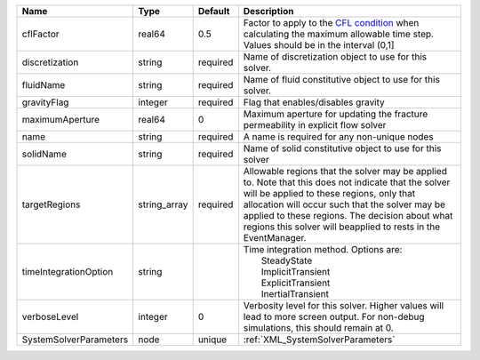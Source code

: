 

====================== ============ ======== ====================================================================================================================================================================================================================================================================================================================== 
Name                   Type         Default  Description                                                                                                                                                                                                                                                                                                            
====================== ============ ======== ====================================================================================================================================================================================================================================================================================================================== 
cflFactor              real64       0.5      Factor to apply to the `CFL condition <http://en.wikipedia.org/wiki/Courant-Friedrichs-Lewy_condition>`_ when calculating the maximum allowable time step. Values should be in the interval (0,1]                                                                                                                      
discretization         string       required Name of discretization object to use for this solver.                                                                                                                                                                                                                                                                  
fluidName              string       required Name of fluid constitutive object to use for this solver.                                                                                                                                                                                                                                                              
gravityFlag            integer      required Flag that enables/disables gravity                                                                                                                                                                                                                                                                                     
maximumAperture        real64       0        Maximum aperture for updating the fracture permeability in explicit flow solver                                                                                                                                                                                                                                        
name                   string       required A name is required for any non-unique nodes                                                                                                                                                                                                                                                                            
solidName              string       required Name of solid constitutive object to use for this solver                                                                                                                                                                                                                                                               
targetRegions          string_array required Allowable regions that the solver may be applied to. Note that this does not indicate that the solver will be applied to these regions, only that allocation will occur such that the solver may be applied to these regions. The decision about what regions this solver will beapplied to rests in the EventManager. 
timeIntegrationOption  string                | Time integration method. Options are:                                                                                                                                                                                                                                                                                  
                                             |  SteadyState                                                                                                                                                                                                                                                                                                           
                                             |  ImplicitTransient                                                                                                                                                                                                                                                                                                     
                                             |  ExplicitTransient                                                                                                                                                                                                                                                                                                     
                                             |  InertialTransient                                                                                                                                                                                                                                                                                                     
verboseLevel           integer      0        Verbosity level for this solver. Higher values will lead to more screen output. For non-debug  simulations, this should remain at 0.                                                                                                                                                                                   
SystemSolverParameters node         unique   :ref:`XML_SystemSolverParameters`                                                                                                                                                                                                                                                                                      
====================== ============ ======== ====================================================================================================================================================================================================================================================================================================================== 


